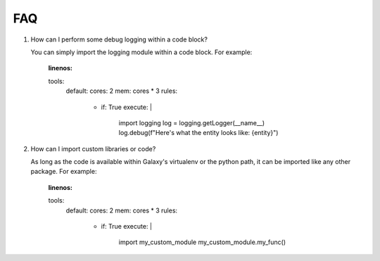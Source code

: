 ###
FAQ
###

1. How can I perform some debug logging within a code block?

   You can simply import the logging module within a code block. For example:

    .. code-block:: yaml
    :linenos:

    tools:
        default:
        cores: 2
        mem: cores * 3
        rules:
            - if: True
              execute: |
                import logging
                log = logging.getLogger(__name__)
                log.debug(f"Here's what the entity looks like: {entity}")

2. How can I import custom libraries or code?

   As long as the code is available within Galaxy's virtualenv or the python path,
   it can be imported like any other package. For example:

    .. code-block:: yaml
    :linenos:

    tools:
        default:
        cores: 2
        mem: cores * 3
        rules:
            - if: True
              execute: |
                import my_custom_module
                my_custom_module.my_func()
